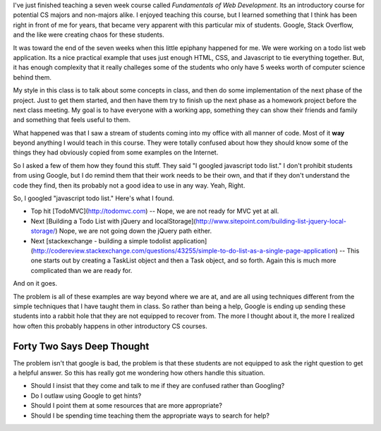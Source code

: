 .. title: Is Google Bad for CS1?
.. slug: google-intro-cs
.. date: 2014-10-24 16:11:58 UTC
.. tags: 
.. link: 
.. description: 
.. type: text

I've just finished teaching a seven week course called *Fundamentals of Web Development*.  Its an introductory course for potential CS majors and non-majors alike.  I enjoyed teaching this course, but I learned something that I think has been right in front of me for years, that became very apparent with this particular mix of students.  Google, Stack Overflow, and the like were creating chaos for these students.

It was toward the end of the seven weeks when this little epiphany happened for me.  We were working on a todo list web application.  Its a nice practical example that uses just enough HTML, CSS, and Javascript to tie everything together.  But, it has enough complexity that it really challeges some of the students who only have 5 weeks worth of computer science behind them.

My style in this class is to talk about some concepts in class, and then do some implementation of the next phase of the project.  Just to get them started, and then have them try to finish up the next phase as a homework project before the next class meeting.  My goal is to have everyone with a working app, something they can show their friends and family and something that feels useful to them.

What happened was that I saw a stream of students coming into my office with all manner of code.  Most of it **way** beyond anything I would teach in this course.  They were totally confused about how they should know some of the things they had obviously copied from some examples on the Internet.

So I asked a few of them how they found this stuff.  They said "I googled javascript todo list."  I don't prohibit students from using Google, but I do remind them that their work needs to be their own, and that if they don't understand the code they find, then its probably not a good idea to use in any way.  Yeah, Right.

So, I googled "javascript todo list."  Here's what I found.

* Top hit [TodoMVC](http://todomvc.com)  -- Nope, we are not ready for MVC yet at all.
* Next [Building a Todo List with jQuery and localStorage](http://www.sitepoint.com/building-list-jquery-local-storage/)  Nope, we are not going down the jQuery path either.
* Next [stackexchange - building a simple todolist application](http://codereview.stackexchange.com/questions/43255/simple-to-do-list-as-a-single-page-application)  -- This one starts out by creating a TaskList object and then a Task object, and so forth.  Again this is much more complicated than we are ready for.

And on it goes.

The problem is all of these examples are way beyond where we are at, and are all using techniques different from the simple techniques that I have taught them in class.  So rather than being a help, Google is ending up sending these students into a rabbit hole that they are not equipped to recover from.  The more I thought about it, the more I realized how often this probably happens in other introductory CS courses.  

Forty Two Says Deep Thought
---------------------------

The problem isn't that google is bad, the problem is that these students are not equipped to ask the right question to get a helpful answer.  So this has really got me wondering how others handle this situation.

* Should I insist that they come and talk to me if they are confused rather than Googling?
* Do I outlaw using Google to get hints?  
* Should I point them at some resources that are more appropriate?
* Should I be spending time teaching them the appropriate ways to search for help?




